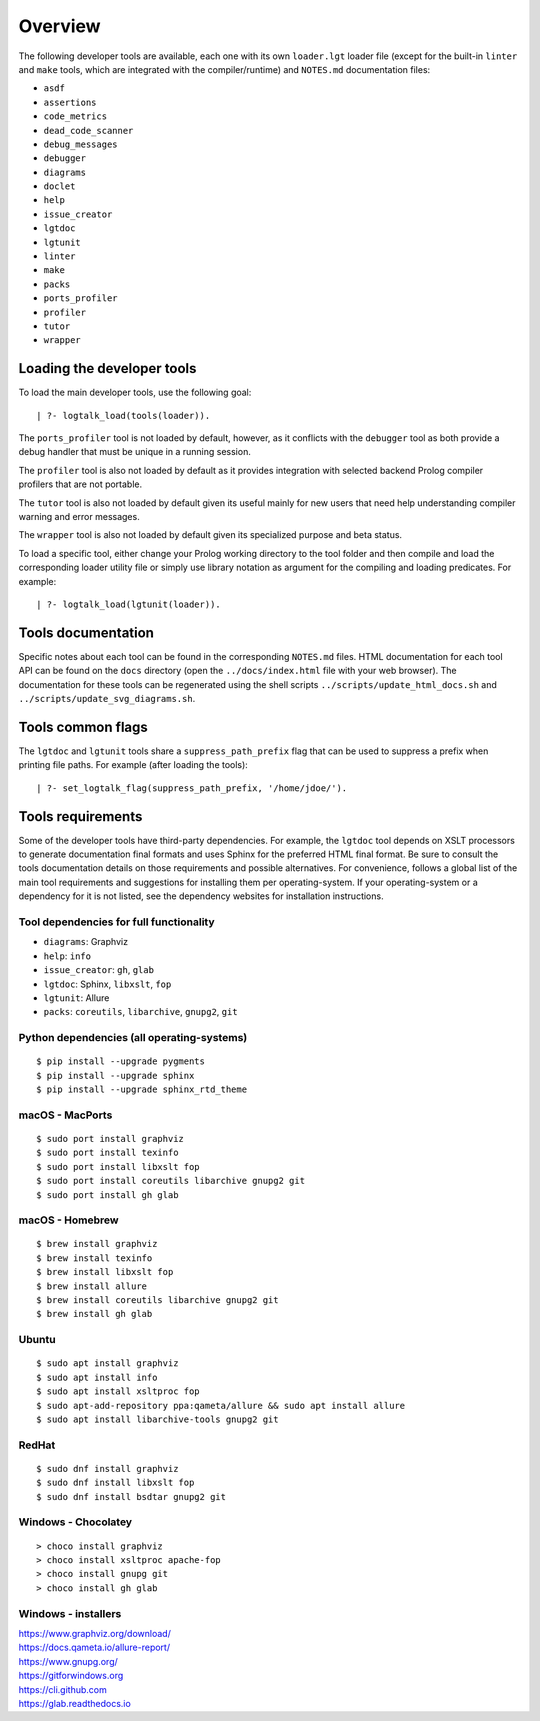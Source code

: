 Overview
========

The following developer tools are available, each one with its own
``loader.lgt`` loader file (except for the built-in ``linter`` and
``make`` tools, which are integrated with the compiler/runtime) and
``NOTES.md`` documentation files:

-  ``asdf``
-  ``assertions``
-  ``code_metrics``
-  ``dead_code_scanner``
-  ``debug_messages``
-  ``debugger``
-  ``diagrams``
-  ``doclet``
-  ``help``
-  ``issue_creator``
-  ``lgtdoc``
-  ``lgtunit``
-  ``linter``
-  ``make``
-  ``packs``
-  ``ports_profiler``
-  ``profiler``
-  ``tutor``
-  ``wrapper``

Loading the developer tools
---------------------------

To load the main developer tools, use the following goal:

::

   | ?- logtalk_load(tools(loader)).

The ``ports_profiler`` tool is not loaded by default, however, as it
conflicts with the ``debugger`` tool as both provide a debug handler
that must be unique in a running session.

The ``profiler`` tool is also not loaded by default as it provides
integration with selected backend Prolog compiler profilers that are not
portable.

The ``tutor`` tool is also not loaded by default given its useful mainly
for new users that need help understanding compiler warning and error
messages.

The ``wrapper`` tool is also not loaded by default given its specialized
purpose and beta status.

To load a specific tool, either change your Prolog working directory to
the tool folder and then compile and load the corresponding loader
utility file or simply use library notation as argument for the
compiling and loading predicates. For example:

::

   | ?- logtalk_load(lgtunit(loader)).

Tools documentation
-------------------

Specific notes about each tool can be found in the corresponding
``NOTES.md`` files. HTML documentation for each tool API can be found on
the ``docs`` directory (open the ``../docs/index.html`` file with your
web browser). The documentation for these tools can be regenerated using
the shell scripts ``../scripts/update_html_docs.sh`` and
``../scripts/update_svg_diagrams.sh``.

Tools common flags
------------------

The ``lgtdoc`` and ``lgtunit`` tools share a ``suppress_path_prefix``
flag that can be used to suppress a prefix when printing file paths. For
example (after loading the tools):

::

   | ?- set_logtalk_flag(suppress_path_prefix, '/home/jdoe/').

Tools requirements
------------------

Some of the developer tools have third-party dependencies. For example,
the ``lgtdoc`` tool depends on XSLT processors to generate documentation
final formats and uses Sphinx for the preferred HTML final format. Be
sure to consult the tools documentation details on those requirements
and possible alternatives. For convenience, follows a global list of the
main tool requirements and suggestions for installing them per
operating-system. If your operating-system or a dependency for it is not
listed, see the dependency websites for installation instructions.

Tool dependencies for full functionality
~~~~~~~~~~~~~~~~~~~~~~~~~~~~~~~~~~~~~~~~

-  ``diagrams``: Graphviz
-  ``help``: ``info``
-  ``issue_creator``: ``gh``, ``glab``
-  ``lgtdoc``: Sphinx, ``libxslt``, ``fop``
-  ``lgtunit``: Allure
-  ``packs``: ``coreutils``, ``libarchive``, ``gnupg2``, ``git``

Python dependencies (all operating-systems)
~~~~~~~~~~~~~~~~~~~~~~~~~~~~~~~~~~~~~~~~~~~

::

   $ pip install --upgrade pygments
   $ pip install --upgrade sphinx
   $ pip install --upgrade sphinx_rtd_theme

macOS - MacPorts
~~~~~~~~~~~~~~~~

::

   $ sudo port install graphviz
   $ sudo port install texinfo
   $ sudo port install libxslt fop
   $ sudo port install coreutils libarchive gnupg2 git
   $ sudo port install gh glab

macOS - Homebrew
~~~~~~~~~~~~~~~~

::

   $ brew install graphviz
   $ brew install texinfo
   $ brew install libxslt fop
   $ brew install allure
   $ brew install coreutils libarchive gnupg2 git
   $ brew install gh glab

Ubuntu
~~~~~~

::

   $ sudo apt install graphviz
   $ sudo apt install info
   $ sudo apt install xsltproc fop
   $ sudo apt-add-repository ppa:qameta/allure && sudo apt install allure
   $ sudo apt install libarchive-tools gnupg2 git

RedHat
~~~~~~

::

   $ sudo dnf install graphviz
   $ sudo dnf install libxslt fop
   $ sudo dnf install bsdtar gnupg2 git

Windows - Chocolatey
~~~~~~~~~~~~~~~~~~~~

::

   > choco install graphviz
   > choco install xsltproc apache-fop
   > choco install gnupg git
   > choco install gh glab

Windows - installers
~~~~~~~~~~~~~~~~~~~~

| https://www.graphviz.org/download/
| https://docs.qameta.io/allure-report/
| https://www.gnupg.org/
| https://gitforwindows.org
| https://cli.github.com
| https://glab.readthedocs.io
